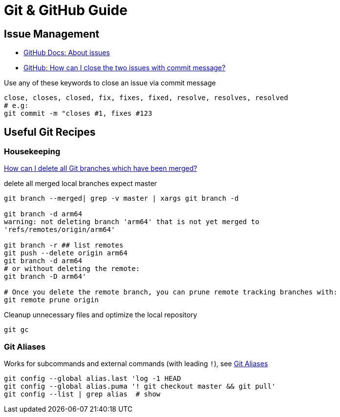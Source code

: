 = Git & GitHub Guide

== Issue Management

* https://docs.github.com/en/free-pro-team@latest/github/managing-your-work-on-github/about-issues[GitHub Docs: About issues]
* https://stackoverflow.com/a/60027286/4292075[GitHub: How can I close the two issues with commit message?]

Use any of these keywords to close an issue via commit message

----
close, closes, closed, fix, fixes, fixed, resolve, resolves, resolved
# e.g:
git commit -m "closes #1, fixes #123
----

== Useful Git Recipes

=== Housekeeping
https://stackoverflow.com/a/6127884/4292075[How can I delete all Git branches which have been merged?]

.delete all merged local branches expect master
----
git branch --merged| grep -v master | xargs git branch -d

git branch -d arm64
warning: not deleting branch 'arm64' that is not yet merged to
'refs/remotes/origin/arm64'

git branch -r ## list remotes
git push --delete origin arm64
git branch -d arm64
# or without deleting the remote:
git branch -D arm64'

# Once you delete the remote branch, you can prune remote tracking branches with:
git remote prune origin
----


.Cleanup unnecessary files and optimize the local repository
----
git gc
----

=== Git Aliases

Works for subcommands and external commands (with leading `!`), see https://git-scm.com/book/en/v2/Git-Basics-Git-Aliases[Git Aliases]
----
git config --global alias.last 'log -1 HEAD
git config --global alias.puma '! git checkout master && git pull'
git config --list | grep alias  # show
----
